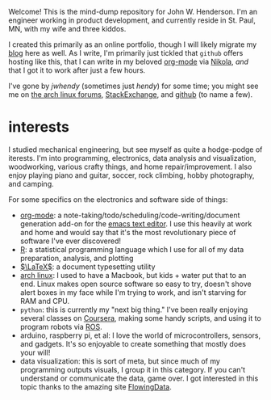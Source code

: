 #+begin_comment
.. title: about
.. slug: index
.. date: 2017-05-14 20:36:32 UTC-05:00
.. has_math: yes
.. category: 
.. link: 
.. description: 
.. type: text
.. author: jwh
#+end_comment

Welcome! This is the mind-dump repository for John W. Henderson. I'm an
engineer working in product development, and currently reside in St. Paul, MN, with my
wife and three kiddos. 

I created this primarily as an online portfolio, though I will likely migrate my [[http://jwhendy.blogspot.com/][blog]] here
as well. As I write, I'm primarily just tickled that =github= offers hosting like
this, that I can write in my beloved [[http://orgmode.org/][org-mode]] via [[https://getnikola.com/][Nikola]], /and/ that I got it to work after
just a few hours.

I've gone by /jwhendy/ (sometimes just /hendy/) for some time; you might see me on
[[https://bbs.archlinux.org/search.php?search_id=1747258675][the arch linux forums]], [[http://stackexchange.com/users/231647/hendy][StackExchange]], and [[https://github.com/jwhendy][github]] (to name a few).


* interests

I studied mechanical engineering, but see myself as quite a hodge-podge of iterests. I'm
into programming, electronics, data analysis and visualization, woodworking, various
crafty things, and home repair/improvement. I also enjoy playing piano and guitar, soccer, rock
climbing, hobby photography, and camping.

For some specifics on the electronics and software side of things:
- [[http://orgmode.org/][org-mode]]: a note-taking/todo/scheduling/code-writing/document generation add-on for the
  [[http://www.gnu.org/software/emacs/][emacs text editor]]. I use this heavily at work and home and would say that it's the most
  revolutionary piece of software I've ever discovered!
- [[http://www.r-project.org/][R]]: a statistical programming language which I use for all of my data preparation,
  analysis, and plotting
- [[http://www.latex-project.org][\(\LaTeX\)]]: a document typesetting utility
- [[https://www.archlinux.org/][arch linux]]: I used to have a Macbook, but kids + water put that to an end. Linux makes
  open source software so easy to try, doesn't shove alert boxes in my face while I'm
  trying to work, and isn't starving for RAM and CPU.
- =python=: this is currently my "next big thing." I've been really enjoying several
  classes on [[http://www.coursera.org/][Coursera]], making some handy scripts, and using it to program robots via
  [[http://www.ros.org/][ROS]].
- arduino, raspberry pi, et al: I love the world of microcontrollers, sensors, and
  gadgets. It's so enjoyable to create something that mostly does your will!
- data visualization: this is sort of meta, but since much of my programming outputs
  visuals, I group it in this category. If you can't understand or communicate the data,
  game over. I got interested in this topic thanks to the amazing site [[http://flowingdata.com/][FlowingData]].
